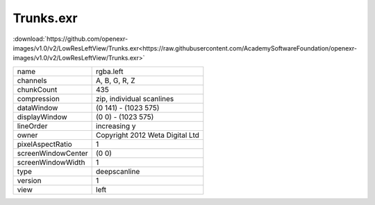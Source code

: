 ..
  SPDX-License-Identifier: BSD-3-Clause
  Copyright Contributors to the OpenEXR Project.

Trunks.exr
##########

:download:`https://github.com/openexr-images/v1.0/v2/LowResLeftView/Trunks.exr<https://raw.githubusercontent.com/AcademySoftwareFoundation/openexr-images/v1.0/v2/LowResLeftView/Trunks.exr>`

.. image:: https://raw.githubusercontent.com/cary-ilm/openexr-images/docs/v2/LowResLeftView/Trunks.jpg
   :target: https://raw.githubusercontent.com/cary-ilm/openexr-images/docs/v2/LowResLeftView/Trunks.exr

.. list-table::
   :align: left

   * - name
     - rgba.left
   * - channels
     - A, B, G, R, Z
   * - chunkCount
     - 435
   * - compression
     - zip, individual scanlines
   * - dataWindow
     - (0 141) - (1023 575)
   * - displayWindow
     - (0 0) - (1023 575)
   * - lineOrder
     - increasing y
   * - owner
     - Copyright 2012 Weta Digital Ltd
   * - pixelAspectRatio
     - 1
   * - screenWindowCenter
     - (0 0)
   * - screenWindowWidth
     - 1
   * - type
     - deepscanline
   * - version
     - 1
   * - view
     - left
